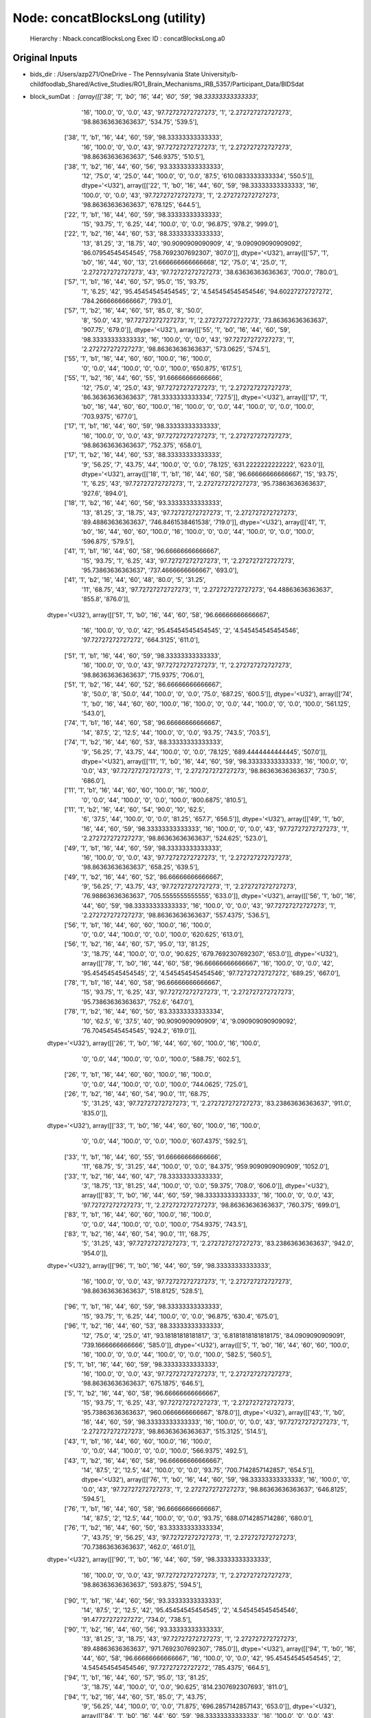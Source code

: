 Node: concatBlocksLong (utility)
================================


 Hierarchy : Nback.concatBlocksLong
 Exec ID : concatBlocksLong.a0


Original Inputs
---------------


* bids_dir : /Users/azp271/OneDrive - The Pennsylvania State University/b-childfoodlab_Shared/Active_Studies/RO1_Brain_Mechanisms_IRB_5357/Participant_Data/BIDSdat
* block_sumDat : [array([['38', '1', 'b0', '16', '44', '60', '59', '98.33333333333333',
        '16', '100.0', '0', '0.0', '43', '97.72727272727273', '1',
        '2.272727272727273', '98.86363636363637', '534.75', '539.5'],
       ['38', '1', 'b1', '16', '44', '60', '59', '98.33333333333333',
        '16', '100.0', '0', '0.0', '43', '97.72727272727273', '1',
        '2.272727272727273', '98.86363636363637', '546.9375', '510.5'],
       ['38', '1', 'b2', '16', '44', '60', '56', '93.33333333333333',
        '12', '75.0', '4', '25.0', '44', '100.0', '0', '0.0', '87.5',
        '610.0833333333334', '550.5']], dtype='<U32'), array([['22', '1', 'b0', '16', '44', '60', '59', '98.33333333333333',
        '16', '100.0', '0', '0.0', '43', '97.72727272727273', '1',
        '2.272727272727273', '98.86363636363637', '678.125', '644.5'],
       ['22', '1', 'b1', '16', '44', '60', '59', '98.33333333333333',
        '15', '93.75', '1', '6.25', '44', '100.0', '0', '0.0', '96.875',
        '978.2', '999.0'],
       ['22', '1', 'b2', '16', '44', '60', '53', '88.33333333333333',
        '13', '81.25', '3', '18.75', '40', '90.9090909090909', '4',
        '9.090909090909092', '86.07954545454545', '758.7692307692307',
        '807.0']], dtype='<U32'), array([['57', '1', 'b0', '16', '44', '60', '13', '21.666666666666668',
        '12', '75.0', '4', '25.0', '1', '2.272727272727273', '43',
        '97.72727272727273', '38.63636363636363', '700.0', '780.0'],
       ['57', '1', 'b1', '16', '44', '60', '57', '95.0', '15', '93.75',
        '1', '6.25', '42', '95.45454545454545', '2', '4.545454545454546',
        '94.60227272727272', '784.2666666666667', '793.0'],
       ['57', '1', 'b2', '16', '44', '60', '51', '85.0', '8', '50.0',
        '8', '50.0', '43', '97.72727272727273', '1', '2.272727272727273',
        '73.86363636363637', '907.75', '679.0']], dtype='<U32'), array([['55', '1', 'b0', '16', '44', '60', '59', '98.33333333333333',
        '16', '100.0', '0', '0.0', '43', '97.72727272727273', '1',
        '2.272727272727273', '98.86363636363637', '573.0625', '574.5'],
       ['55', '1', 'b1', '16', '44', '60', '60', '100.0', '16', '100.0',
        '0', '0.0', '44', '100.0', '0', '0.0', '100.0', '650.875',
        '617.5'],
       ['55', '1', 'b2', '16', '44', '60', '55', '91.66666666666666',
        '12', '75.0', '4', '25.0', '43', '97.72727272727273', '1',
        '2.272727272727273', '86.36363636363637', '781.3333333333334',
        '727.5']], dtype='<U32'), array([['17', '1', 'b0', '16', '44', '60', '60', '100.0', '16', '100.0',
        '0', '0.0', '44', '100.0', '0', '0.0', '100.0', '703.9375',
        '677.0'],
       ['17', '1', 'b1', '16', '44', '60', '59', '98.33333333333333',
        '16', '100.0', '0', '0.0', '43', '97.72727272727273', '1',
        '2.272727272727273', '98.86363636363637', '752.375', '658.0'],
       ['17', '1', 'b2', '16', '44', '60', '53', '88.33333333333333',
        '9', '56.25', '7', '43.75', '44', '100.0', '0', '0.0', '78.125',
        '631.2222222222222', '623.0']], dtype='<U32'), array([['18', '1', 'b1', '16', '44', '60', '58', '96.66666666666667',
        '15', '93.75', '1', '6.25', '43', '97.72727272727273', '1',
        '2.272727272727273', '95.73863636363637', '927.6', '894.0'],
       ['18', '1', 'b2', '16', '44', '60', '56', '93.33333333333333',
        '13', '81.25', '3', '18.75', '43', '97.72727272727273', '1',
        '2.272727272727273', '89.48863636363637', '746.8461538461538',
        '719.0']], dtype='<U32'), array([['41', '1', 'b0', '16', '44', '60', '60', '100.0', '16', '100.0',
        '0', '0.0', '44', '100.0', '0', '0.0', '100.0', '596.875',
        '579.5'],
       ['41', '1', 'b1', '16', '44', '60', '58', '96.66666666666667',
        '15', '93.75', '1', '6.25', '43', '97.72727272727273', '1',
        '2.272727272727273', '95.73863636363637', '737.4666666666667',
        '693.0'],
       ['41', '1', 'b2', '16', '44', '60', '48', '80.0', '5', '31.25',
        '11', '68.75', '43', '97.72727272727273', '1',
        '2.272727272727273', '64.48863636363637', '855.8', '876.0']],
      dtype='<U32'), array([['51', '1', 'b0', '16', '44', '60', '58', '96.66666666666667',
        '16', '100.0', '0', '0.0', '42', '95.45454545454545', '2',
        '4.545454545454546', '97.72727272727272', '664.3125', '611.0'],
       ['51', '1', 'b1', '16', '44', '60', '59', '98.33333333333333',
        '16', '100.0', '0', '0.0', '43', '97.72727272727273', '1',
        '2.272727272727273', '98.86363636363637', '715.9375', '706.0'],
       ['51', '1', 'b2', '16', '44', '60', '52', '86.66666666666667',
        '8', '50.0', '8', '50.0', '44', '100.0', '0', '0.0', '75.0',
        '687.25', '600.5']], dtype='<U32'), array([['74', '1', 'b0', '16', '44', '60', '60', '100.0', '16', '100.0',
        '0', '0.0', '44', '100.0', '0', '0.0', '100.0', '561.125',
        '543.0'],
       ['74', '1', 'b1', '16', '44', '60', '58', '96.66666666666667',
        '14', '87.5', '2', '12.5', '44', '100.0', '0', '0.0', '93.75',
        '743.5', '703.5'],
       ['74', '1', 'b2', '16', '44', '60', '53', '88.33333333333333',
        '9', '56.25', '7', '43.75', '44', '100.0', '0', '0.0', '78.125',
        '689.4444444444445', '507.0']], dtype='<U32'), array([['11', '1', 'b0', '16', '44', '60', '59', '98.33333333333333',
        '16', '100.0', '0', '0.0', '43', '97.72727272727273', '1',
        '2.272727272727273', '98.86363636363637', '730.5', '686.0'],
       ['11', '1', 'b1', '16', '44', '60', '60', '100.0', '16', '100.0',
        '0', '0.0', '44', '100.0', '0', '0.0', '100.0', '800.6875',
        '810.5'],
       ['11', '1', 'b2', '16', '44', '60', '54', '90.0', '10', '62.5',
        '6', '37.5', '44', '100.0', '0', '0.0', '81.25', '657.7',
        '656.5']], dtype='<U32'), array([['49', '1', 'b0', '16', '44', '60', '59', '98.33333333333333',
        '16', '100.0', '0', '0.0', '43', '97.72727272727273', '1',
        '2.272727272727273', '98.86363636363637', '524.625', '523.0'],
       ['49', '1', 'b1', '16', '44', '60', '59', '98.33333333333333',
        '16', '100.0', '0', '0.0', '43', '97.72727272727273', '1',
        '2.272727272727273', '98.86363636363637', '658.25', '639.5'],
       ['49', '1', 'b2', '16', '44', '60', '52', '86.66666666666667',
        '9', '56.25', '7', '43.75', '43', '97.72727272727273', '1',
        '2.272727272727273', '76.98863636363637', '705.5555555555555',
        '633.0']], dtype='<U32'), array([['56', '1', 'b0', '16', '44', '60', '59', '98.33333333333333',
        '16', '100.0', '0', '0.0', '43', '97.72727272727273', '1',
        '2.272727272727273', '98.86363636363637', '557.4375', '536.5'],
       ['56', '1', 'b1', '16', '44', '60', '60', '100.0', '16', '100.0',
        '0', '0.0', '44', '100.0', '0', '0.0', '100.0', '620.625',
        '613.0'],
       ['56', '1', 'b2', '16', '44', '60', '57', '95.0', '13', '81.25',
        '3', '18.75', '44', '100.0', '0', '0.0', '90.625',
        '679.7692307692307', '653.0']], dtype='<U32'), array([['78', '1', 'b0', '16', '44', '60', '58', '96.66666666666667',
        '16', '100.0', '0', '0.0', '42', '95.45454545454545', '2',
        '4.545454545454546', '97.72727272727272', '689.25', '667.0'],
       ['78', '1', 'b1', '16', '44', '60', '58', '96.66666666666667',
        '15', '93.75', '1', '6.25', '43', '97.72727272727273', '1',
        '2.272727272727273', '95.73863636363637', '752.6', '647.0'],
       ['78', '1', 'b2', '16', '44', '60', '50', '83.33333333333334',
        '10', '62.5', '6', '37.5', '40', '90.9090909090909', '4',
        '9.090909090909092', '76.70454545454545', '924.2', '619.0']],
      dtype='<U32'), array([['26', '1', 'b0', '16', '44', '60', '60', '100.0', '16', '100.0',
        '0', '0.0', '44', '100.0', '0', '0.0', '100.0', '588.75',
        '602.5'],
       ['26', '1', 'b1', '16', '44', '60', '60', '100.0', '16', '100.0',
        '0', '0.0', '44', '100.0', '0', '0.0', '100.0', '744.0625',
        '725.0'],
       ['26', '1', 'b2', '16', '44', '60', '54', '90.0', '11', '68.75',
        '5', '31.25', '43', '97.72727272727273', '1',
        '2.272727272727273', '83.23863636363637', '911.0', '835.0']],
      dtype='<U32'), array([['33', '1', 'b0', '16', '44', '60', '60', '100.0', '16', '100.0',
        '0', '0.0', '44', '100.0', '0', '0.0', '100.0', '607.4375',
        '592.5'],
       ['33', '1', 'b1', '16', '44', '60', '55', '91.66666666666666',
        '11', '68.75', '5', '31.25', '44', '100.0', '0', '0.0', '84.375',
        '959.9090909090909', '1052.0'],
       ['33', '1', 'b2', '16', '44', '60', '47', '78.33333333333333',
        '3', '18.75', '13', '81.25', '44', '100.0', '0', '0.0', '59.375',
        '708.0', '606.0']], dtype='<U32'), array([['83', '1', 'b0', '16', '44', '60', '59', '98.33333333333333',
        '16', '100.0', '0', '0.0', '43', '97.72727272727273', '1',
        '2.272727272727273', '98.86363636363637', '760.375', '699.0'],
       ['83', '1', 'b1', '16', '44', '60', '60', '100.0', '16', '100.0',
        '0', '0.0', '44', '100.0', '0', '0.0', '100.0', '754.9375',
        '743.5'],
       ['83', '1', 'b2', '16', '44', '60', '54', '90.0', '11', '68.75',
        '5', '31.25', '43', '97.72727272727273', '1',
        '2.272727272727273', '83.23863636363637', '942.0', '954.0']],
      dtype='<U32'), array([['96', '1', 'b0', '16', '44', '60', '59', '98.33333333333333',
        '16', '100.0', '0', '0.0', '43', '97.72727272727273', '1',
        '2.272727272727273', '98.86363636363637', '518.8125', '528.5'],
       ['96', '1', 'b1', '16', '44', '60', '59', '98.33333333333333',
        '15', '93.75', '1', '6.25', '44', '100.0', '0', '0.0', '96.875',
        '630.4', '675.0'],
       ['96', '1', 'b2', '16', '44', '60', '53', '88.33333333333333',
        '12', '75.0', '4', '25.0', '41', '93.18181818181817', '3',
        '6.8181818181818175', '84.0909090909091', '739.1666666666666',
        '585.0']], dtype='<U32'), array([['5', '1', 'b0', '16', '44', '60', '60', '100.0', '16', '100.0',
        '0', '0.0', '44', '100.0', '0', '0.0', '100.0', '582.5', '560.5'],
       ['5', '1', 'b1', '16', '44', '60', '59', '98.33333333333333',
        '16', '100.0', '0', '0.0', '43', '97.72727272727273', '1',
        '2.272727272727273', '98.86363636363637', '675.1875', '646.5'],
       ['5', '1', 'b2', '16', '44', '60', '58', '96.66666666666667',
        '15', '93.75', '1', '6.25', '43', '97.72727272727273', '1',
        '2.272727272727273', '95.73863636363637', '960.0666666666667',
        '878.0']], dtype='<U32'), array([['43', '1', 'b0', '16', '44', '60', '59', '98.33333333333333',
        '16', '100.0', '0', '0.0', '43', '97.72727272727273', '1',
        '2.272727272727273', '98.86363636363637', '515.3125', '514.5'],
       ['43', '1', 'b1', '16', '44', '60', '60', '100.0', '16', '100.0',
        '0', '0.0', '44', '100.0', '0', '0.0', '100.0', '566.9375',
        '492.5'],
       ['43', '1', 'b2', '16', '44', '60', '58', '96.66666666666667',
        '14', '87.5', '2', '12.5', '44', '100.0', '0', '0.0', '93.75',
        '700.7142857142857', '654.5']], dtype='<U32'), array([['76', '1', 'b0', '16', '44', '60', '59', '98.33333333333333',
        '16', '100.0', '0', '0.0', '43', '97.72727272727273', '1',
        '2.272727272727273', '98.86363636363637', '646.8125', '594.5'],
       ['76', '1', 'b1', '16', '44', '60', '58', '96.66666666666667',
        '14', '87.5', '2', '12.5', '44', '100.0', '0', '0.0', '93.75',
        '688.0714285714286', '680.0'],
       ['76', '1', 'b2', '16', '44', '60', '50', '83.33333333333334',
        '7', '43.75', '9', '56.25', '43', '97.72727272727273', '1',
        '2.272727272727273', '70.73863636363637', '462.0', '461.0']],
      dtype='<U32'), array([['90', '1', 'b0', '16', '44', '60', '59', '98.33333333333333',
        '16', '100.0', '0', '0.0', '43', '97.72727272727273', '1',
        '2.272727272727273', '98.86363636363637', '593.875', '594.5'],
       ['90', '1', 'b1', '16', '44', '60', '56', '93.33333333333333',
        '14', '87.5', '2', '12.5', '42', '95.45454545454545', '2',
        '4.545454545454546', '91.47727272727272', '734.0', '738.5'],
       ['90', '1', 'b2', '16', '44', '60', '56', '93.33333333333333',
        '13', '81.25', '3', '18.75', '43', '97.72727272727273', '1',
        '2.272727272727273', '89.48863636363637', '971.7692307692307',
        '785.0']], dtype='<U32'), array([['94', '1', 'b0', '16', '44', '60', '58', '96.66666666666667',
        '16', '100.0', '0', '0.0', '42', '95.45454545454545', '2',
        '4.545454545454546', '97.72727272727272', '785.4375', '664.5'],
       ['94', '1', 'b1', '16', '44', '60', '57', '95.0', '13', '81.25',
        '3', '18.75', '44', '100.0', '0', '0.0', '90.625',
        '814.2307692307693', '811.0'],
       ['94', '1', 'b2', '16', '44', '60', '51', '85.0', '7', '43.75',
        '9', '56.25', '44', '100.0', '0', '0.0', '71.875',
        '696.2857142857143', '653.0']], dtype='<U32'), array([['84', '1', 'b0', '16', '44', '60', '59', '98.33333333333333',
        '16', '100.0', '0', '0.0', '43', '97.72727272727273', '1',
        '2.272727272727273', '98.86363636363637', '650.5625', '578.0'],
       ['84', '1', 'b1', '16', '44', '60', '58', '96.66666666666667',
        '14', '87.5', '2', '12.5', '44', '100.0', '0', '0.0', '93.75',
        '806.0714285714286', '777.0'],
       ['84', '1', 'b2', '16', '44', '60', '49', '81.66666666666667',
        '5', '31.25', '11', '68.75', '44', '100.0', '0', '0.0', '65.625',
        '538.4', '443.0']], dtype='<U32'), array([['7', '1', 'b0', '8', '20', '28', '27', '96.42857142857143', '8',
        '100.0', '0', '0.0', '19', '95.0', '1', '5.0', '97.5', '734.0',
        '696.5'],
       ['7', '1', 'b1', '16', '44', '60', '60', '100.0', '16', '100.0',
        '0', '0.0', '44', '100.0', '0', '0.0', '100.0', '892.9375',
        '902.0'],
       ['7', '1', 'b2', '16', '44', '60', '55', '91.66666666666666',
        '11', '68.75', '5', '31.25', '44', '100.0', '0', '0.0', '84.375',
        '1108.4545454545455', '1068.0']], dtype='<U32'), array([['47', '1', 'b0', '16', '44', '60', '59', '98.33333333333333',
        '16', '100.0', '0', '0.0', '43', '97.72727272727273', '1',
        '2.272727272727273', '98.86363636363637', '698.8125', '646.0'],
       ['47', '1', 'b1', '16', '44', '60', '60', '100.0', '16', '100.0',
        '0', '0.0', '44', '100.0', '0', '0.0', '100.0', '872.9375',
        '867.0'],
       ['47', '1', 'b2', '16', '44', '60', '53', '88.33333333333333',
        '9', '56.25', '7', '43.75', '44', '100.0', '0', '0.0', '78.125',
        '1271.3333333333333', '1297.0']], dtype='<U32'), array([['20', '1', 'b0', '16', '44', '60', '59', '98.33333333333333',
        '15', '93.75', '1', '6.25', '44', '100.0', '0', '0.0', '96.875',
        '660.6666666666666', '639.0'],
       ['20', '1', 'b1', '16', '44', '60', '60', '100.0', '16', '100.0',
        '0', '0.0', '44', '100.0', '0', '0.0', '100.0', '843.3125',
        '827.5'],
       ['20', '1', 'b2', '16', '44', '60', '49', '81.66666666666667',
        '10', '62.5', '6', '37.5', '39', '88.63636363636364', '5',
        '11.363636363636363', '75.56818181818181', '1194.7', '1293.5']],
      dtype='<U32'), array([['71', '1', 'b0', '16', '44', '60', '59', '98.33333333333333',
        '15', '93.75', '1', '6.25', '44', '100.0', '0', '0.0', '96.875',
        '558.5333333333333', '550.0'],
       ['71', '1', 'b1', '16', '44', '60', '59', '98.33333333333333',
        '16', '100.0', '0', '0.0', '43', '97.72727272727273', '1',
        '2.272727272727273', '98.86363636363637', '731.8125', '739.5'],
       ['71', '1', 'b2', '16', '44', '60', '52', '86.66666666666667',
        '8', '50.0', '8', '50.0', '44', '100.0', '0', '0.0', '75.0',
        '792.875', '638.0']], dtype='<U32'), array([['77', '1', 'b0', '16', '44', '60', '60', '100.0', '16', '100.0',
        '0', '0.0', '44', '100.0', '0', '0.0', '100.0', '629.75',
        '625.0'],
       ['77', '1', 'b1', '16', '44', '60', '58', '96.66666666666667',
        '14', '87.5', '2', '12.5', '44', '100.0', '0', '0.0', '93.75',
        '780.5', '790.5'],
       ['77', '1', 'b2', '16', '44', '60', '48', '80.0', '5', '31.25',
        '11', '68.75', '43', '97.72727272727273', '1',
        '2.272727272727273', '64.48863636363637', '906.2', '719.0']],
      dtype='<U32'), array([['6', '1', 'b0', '16', '44', '60', '59', '98.33333333333333',
        '16', '100.0', '0', '0.0', '43', '97.72727272727273', '1',
        '2.272727272727273', '98.86363636363637', '658.25', '654.5'],
       ['6', '1', 'b1', '16', '44', '60', '57', '95.0', '13', '81.25',
        '3', '18.75', '44', '100.0', '0', '0.0', '90.625',
        '774.3076923076923', '738.0'],
       ['6', '1', 'b2', '16', '44', '60', '50', '83.33333333333334', '8',
        '50.0', '8', '50.0', '42', '95.45454545454545', '2',
        '4.545454545454546', '72.72727272727272', '1033.0', '920.5']],
      dtype='<U32'), array([['75', '1', 'b0', '16', '44', '60', '59', '98.33333333333333',
        '16', '100.0', '0', '0.0', '43', '97.72727272727273', '1',
        '2.272727272727273', '98.86363636363637', '648.8125', '649.5'],
       ['75', '1', 'b1', '16', '44', '60', '58', '96.66666666666667',
        '15', '93.75', '1', '6.25', '43', '97.72727272727273', '1',
        '2.272727272727273', '95.73863636363637', '722.3333333333334',
        '678.0'],
       ['75', '1', 'b2', '16', '44', '60', '50', '83.33333333333334',
        '6', '37.5', '10', '62.5', '44', '100.0', '0', '0.0', '68.75',
        '857.1666666666666', '979.0']], dtype='<U32'), array([['23', '1', 'b0', '16', '44', '60', '57', '95.0', '14', '87.5',
        '2', '12.5', '43', '97.72727272727273', '1', '2.272727272727273',
        '92.61363636363637', '608.9285714285714', '589.0'],
       ['23', '1', 'b1', '16', '44', '60', '58', '96.66666666666667',
        '14', '87.5', '2', '12.5', '44', '100.0', '0', '0.0', '93.75',
        '665.0', '610.5'],
       ['23', '1', 'b2', '16', '44', '60', '56', '93.33333333333333',
        '12', '75.0', '4', '25.0', '44', '100.0', '0', '0.0', '87.5',
        '989.1666666666666', '917.0']], dtype='<U32'), array([['30', '1', 'b0', '16', '44', '60', '59', '98.33333333333333',
        '16', '100.0', '0', '0.0', '43', '97.72727272727273', '1',
        '2.272727272727273', '98.86363636363637', '704.5', '708.0'],
       ['30', '1', 'b1', '16', '44', '60', '60', '100.0', '16', '100.0',
        '0', '0.0', '44', '100.0', '0', '0.0', '100.0', '695.5625',
        '672.5'],
       ['30', '1', 'b2', '16', '44', '60', '57', '95.0', '16', '100.0',
        '0', '0.0', '41', '93.18181818181817', '3', '6.8181818181818175',
        '96.5909090909091', '846.75', '821.5']], dtype='<U32'), array([['98', '1', 'b0', '16', '44', '60', '58', '96.66666666666667',
        '16', '100.0', '0', '0.0', '42', '95.45454545454545', '2',
        '4.545454545454546', '97.72727272727272', '604.625', '582.0'],
       ['98', '1', 'b1', '16', '44', '60', '58', '96.66666666666667',
        '14', '87.5', '2', '12.5', '44', '100.0', '0', '0.0', '93.75',
        '736.2142857142857', '720.0'],
       ['98', '1', 'b2', '16', '44', '60', '48', '80.0', '5', '31.25',
        '11', '68.75', '43', '97.72727272727273', '1',
        '2.272727272727273', '64.48863636363637', '1124.2', '829.0']],
      dtype='<U32'), array([['69', '1', 'b0', '16', '44', '60', '59', '98.33333333333333',
        '16', '100.0', '0', '0.0', '43', '97.72727272727273', '1',
        '2.272727272727273', '98.86363636363637', '734.125', '689.0'],
       ['69', '1', 'b1', '16', '44', '60', '56', '93.33333333333333',
        '13', '81.25', '3', '18.75', '43', '97.72727272727273', '1',
        '2.272727272727273', '89.48863636363637', '825.0', '750.0'],
       ['69', '1', 'b2', '16', '44', '60', '51', '85.0', '8', '50.0',
        '8', '50.0', '43', '97.72727272727273', '1', '2.272727272727273',
        '73.86363636363637', '1077.875', '991.0']], dtype='<U32'), array([['21', '1', 'b0', '16', '44', '60', '59', '98.33333333333333',
        '16', '100.0', '0', '0.0', '43', '97.72727272727273', '1',
        '2.272727272727273', '98.86363636363637', '619.375', '574.5'],
       ['21', '1', 'b1', '16', '44', '60', '58', '96.66666666666667',
        '15', '93.75', '1', '6.25', '43', '97.72727272727273', '1',
        '2.272727272727273', '95.73863636363637', '604.2666666666667',
        '631.0'],
       ['21', '1', 'b2', '16', '44', '60', '50', '83.33333333333334',
        '6', '37.5', '10', '62.5', '44', '100.0', '0', '0.0', '68.75',
        '1022.1666666666666', '1032.5']], dtype='<U32'), array([['58', '1', 'b0', '16', '44', '60', '60', '100.0', '16', '100.0',
        '0', '0.0', '44', '100.0', '0', '0.0', '100.0', '602.875',
        '618.5'],
       ['58', '1', 'b1', '16', '44', '60', '60', '100.0', '16', '100.0',
        '0', '0.0', '44', '100.0', '0', '0.0', '100.0', '675.75',
        '602.5'],
       ['58', '1', 'b2', '16', '44', '60', '57', '95.0', '13', '81.25',
        '3', '18.75', '44', '100.0', '0', '0.0', '90.625',
        '705.6923076923077', '635.0']], dtype='<U32'), array([['31', '1', 'b0', '16', '44', '60', '60', '100.0', '16', '100.0',
        '0', '0.0', '44', '100.0', '0', '0.0', '100.0', '767.8125',
        '782.5'],
       ['31', '1', 'b1', '16', '44', '60', '59', '98.33333333333333',
        '15', '93.75', '1', '6.25', '44', '100.0', '0', '0.0', '96.875',
        '853.6', '860.0'],
       ['31', '1', 'b2', '16', '44', '60', '50', '83.33333333333334',
        '11', '68.75', '5', '31.25', '39', '88.63636363636364', '5',
        '11.363636363636363', '78.69318181818181', '1069.5454545454545',
        '1131.0']], dtype='<U32'), array([['89', '1', 'b0', '16', '44', '60', '60', '100.0', '16', '100.0',
        '0', '0.0', '44', '100.0', '0', '0.0', '100.0', '540.4375',
        '520.0'],
       ['89', '1', 'b1', '16', '44', '60', '58', '96.66666666666667',
        '16', '100.0', '0', '0.0', '42', '95.45454545454545', '2',
        '4.545454545454546', '97.72727272727272', '711.0625', '727.0'],
       ['89', '1', 'b2', '16', '44', '60', '56', '93.33333333333333',
        '12', '75.0', '4', '25.0', '44', '100.0', '0', '0.0', '87.5',
        '771.4166666666666', '669.0']], dtype='<U32'), array([['28', '1', 'b0', '16', '44', '60', '59', '98.33333333333333',
        '16', '100.0', '0', '0.0', '43', '97.72727272727273', '1',
        '2.272727272727273', '98.86363636363637', '594.5625', '578.5'],
       ['28', '1', 'b1', '16', '44', '60', '59', '98.33333333333333',
        '15', '93.75', '1', '6.25', '44', '100.0', '0', '0.0', '96.875',
        '646.4', '620.0'],
       ['28', '1', 'b2', '16', '44', '60', '57', '95.0', '14', '87.5',
        '2', '12.5', '43', '97.72727272727273', '1', '2.272727272727273',
        '92.61363636363637', '722.8571428571429', '673.5']], dtype='<U32'), array([['80', '1', 'b0', '16', '44', '60', '59', '98.33333333333333',
        '16', '100.0', '0', '0.0', '43', '97.72727272727273', '1',
        '2.272727272727273', '98.86363636363637', '510.5', '499.0'],
       ['80', '1', 'b1', '16', '44', '60', '59', '98.33333333333333',
        '16', '100.0', '0', '0.0', '43', '97.72727272727273', '1',
        '2.272727272727273', '98.86363636363637', '619.875', '623.5'],
       ['80', '1', 'b2', '16', '44', '60', '57', '95.0', '15', '93.75',
        '1', '6.25', '42', '95.45454545454545', '2', '4.545454545454546',
        '94.60227272727272', '654.6', '667.0']], dtype='<U32'), array([['9', '1', 'b0', '16', '44', '60', '59', '98.33333333333333',
        '16', '100.0', '0', '0.0', '43', '97.72727272727273', '1',
        '2.272727272727273', '98.86363636363637', '692.6875', '654.5'],
       ['9', '1', 'b1', '16', '44', '60', '54', '90.0', '15', '93.75',
        '1', '6.25', '39', '88.63636363636364', '5',
        '11.363636363636363', '91.19318181818181', '807.9333333333333',
        '788.0'],
       ['9', '1', 'b2', '16', '44', '60', '53', '88.33333333333333',
        '11', '68.75', '5', '31.25', '42', '95.45454545454545', '2',
        '4.545454545454546', '82.10227272727272', '1130.6363636363637',
        '1107.0']], dtype='<U32'), array([['73', '1', 'b0', '16', '44', '60', '59', '98.33333333333333',
        '16', '100.0', '0', '0.0', '43', '97.72727272727273', '1',
        '2.272727272727273', '98.86363636363637', '544.6875', '556.0'],
       ['73', '1', 'b1', '16', '44', '60', '59', '98.33333333333333',
        '15', '93.75', '1', '6.25', '44', '100.0', '0', '0.0', '96.875',
        '682.2', '659.0'],
       ['73', '1', 'b2', '16', '44', '60', '49', '81.66666666666667',
        '6', '37.5', '10', '62.5', '43', '97.72727272727273', '1',
        '2.272727272727273', '67.61363636363637', '755.1666666666666',
        '665.0']], dtype='<U32'), array([['95', '1', 'b0', '16', '44', '60', '60', '100.0', '16', '100.0',
        '0', '0.0', '44', '100.0', '0', '0.0', '100.0', '430.625',
        '428.0'],
       ['95', '1', 'b1', '16', '44', '60', '60', '100.0', '16', '100.0',
        '0', '0.0', '44', '100.0', '0', '0.0', '100.0', '618.0', '654.5'],
       ['95', '1', 'b2', '16', '44', '60', '57', '95.0', '13', '81.25',
        '3', '18.75', '44', '100.0', '0', '0.0', '90.625',
        '790.6153846153846', '859.0']], dtype='<U32'), array([['70', '1', 'b0', '16', '44', '60', '59', '98.33333333333333',
        '16', '100.0', '0', '0.0', '43', '97.72727272727273', '1',
        '2.272727272727273', '98.86363636363637', '581.75', '570.0'],
       ['70', '1', 'b1', '16', '44', '60', '59', '98.33333333333333',
        '16', '100.0', '0', '0.0', '43', '97.72727272727273', '1',
        '2.272727272727273', '98.86363636363637', '581.4375', '578.0'],
       ['70', '1', 'b2', '16', '44', '60', '52', '86.66666666666667',
        '8', '50.0', '8', '50.0', '44', '100.0', '0', '0.0', '75.0',
        '573.375', '481.5']], dtype='<U32'), array([['36', '1', 'b0', '16', '44', '60', '55', '91.66666666666666',
        '15', '93.75', '1', '6.25', '40', '90.9090909090909', '4',
        '9.090909090909092', '92.32954545454545', '633.3333333333334',
        '630.0'],
       ['36', '1', 'b1', '16', '44', '60', '56', '93.33333333333333',
        '15', '93.75', '1', '6.25', '41', '93.18181818181817', '3',
        '6.8181818181818175', '93.4659090909091', '758.1333333333333',
        '760.0'],
       ['36', '1', 'b2', '16', '44', '60', '48', '80.0', '4', '25.0',
        '12', '75.0', '44', '100.0', '0', '0.0', '62.5', '651.0',
        '516.5']], dtype='<U32'), array([['93', '1', 'b0', '8', '22', '30', '28', '93.33333333333333', '8',
        '100.0', '0', '0.0', '20', '90.9090909090909', '2',
        '9.090909090909092', '95.45454545454545', '542.625', '460.5'],
       ['93', '1', 'b1', '16', '44', '60', '60', '100.0', '16', '100.0',
        '0', '0.0', '44', '100.0', '0', '0.0', '100.0', '613.4375',
        '571.5'],
       ['93', '1', 'b2', '16', '44', '60', '57', '95.0', '13', '81.25',
        '3', '18.75', '44', '100.0', '0', '0.0', '90.625',
        '731.2307692307693', '713.0']], dtype='<U32'), array([['39', '1', 'b0', '16', '44', '60', '58', '96.66666666666667',
        '16', '100.0', '0', '0.0', '42', '95.45454545454545', '2',
        '4.545454545454546', '97.72727272727272', '646.875', '633.5'],
       ['39', '1', 'b1', '16', '44', '60', '59', '98.33333333333333',
        '16', '100.0', '0', '0.0', '43', '97.72727272727273', '1',
        '2.272727272727273', '98.86363636363637', '822.4375', '836.5'],
       ['39', '1', 'b2', '16', '44', '60', '54', '90.0', '12', '75.0',
        '4', '25.0', '42', '95.45454545454545', '2', '4.545454545454546',
        '85.22727272727272', '1070.1666666666667', '1040.5']],
      dtype='<U32'), array([['52', '1', 'b0', '16', '44', '60', '60', '100.0', '16', '100.0',
        '0', '0.0', '44', '100.0', '0', '0.0', '100.0', '712.0', '592.5'],
       ['52', '1', 'b1', '16', '44', '60', '56', '93.33333333333333',
        '16', '100.0', '0', '0.0', '40', '90.9090909090909', '4',
        '9.090909090909092', '95.45454545454545', '742.375', '608.0'],
       ['52', '1', 'b2', '16', '44', '60', '49', '81.66666666666667',
        '5', '31.25', '11', '68.75', '44', '100.0', '0', '0.0', '65.625',
        '723.0', '864.0']], dtype='<U32'), array([['48', '1', 'b0', '16', '44', '60', '60', '100.0', '16', '100.0',
        '0', '0.0', '44', '100.0', '0', '0.0', '100.0', '626.875',
        '603.5'],
       ['48', '1', 'b1', '16', '44', '60', '58', '96.66666666666667',
        '14', '87.5', '2', '12.5', '44', '100.0', '0', '0.0', '93.75',
        '566.3571428571429', '530.0'],
       ['48', '1', 'b2', '16', '44', '60', '52', '86.66666666666667',
        '8', '50.0', '8', '50.0', '44', '100.0', '0', '0.0', '75.0',
        '815.375', '691.0']], dtype='<U32'), array([['54', '1', 'b0', '16', '44', '60', '60', '100.0', '16', '100.0',
        '0', '0.0', '44', '100.0', '0', '0.0', '100.0', '625.5', '649.5'],
       ['54', '1', 'b1', '16', '44', '60', '55', '91.66666666666666',
        '11', '68.75', '5', '31.25', '44', '100.0', '0', '0.0', '84.375',
        '791.7272727272727', '796.0'],
       ['54', '1', 'b2', '16', '44', '60', '48', '80.0', '4', '25.0',
        '12', '75.0', '44', '100.0', '0', '0.0', '62.5', '1084.5',
        '881.5']], dtype='<U32'), array([['19', '1', 'b0', '16', '44', '60', '58', '96.66666666666667',
        '16', '100.0', '0', '0.0', '42', '95.45454545454545', '2',
        '4.545454545454546', '97.72727272727272', '706.375', '688.0'],
       ['19', '1', 'b1', '16', '44', '60', '59', '98.33333333333333',
        '15', '93.75', '1', '6.25', '44', '100.0', '0', '0.0', '96.875',
        '777.1333333333333', '823.0'],
       ['19', '1', 'b2', '16', '44', '60', '36', '60.0', '10', '62.5',
        '6', '37.5', '26', '59.09090909090909', '18',
        '40.909090909090914', '60.79545454545455', '739.8', '768.0']],
      dtype='<U32'), array([['40', '1', 'b0', '16', '44', '60', '60', '100.0', '16', '100.0',
        '0', '0.0', '44', '100.0', '0', '0.0', '100.0', '570.5', '593.5'],
       ['40', '1', 'b1', '16', '44', '60', '59', '98.33333333333333',
        '16', '100.0', '0', '0.0', '43', '97.72727272727273', '1',
        '2.272727272727273', '98.86363636363637', '725.6875', '660.5'],
       ['40', '1', 'b2', '16', '44', '60', '50', '83.33333333333334',
        '6', '37.5', '10', '62.5', '44', '100.0', '0', '0.0', '68.75',
        '581.6666666666666', '561.0']], dtype='<U32'), array([['81', '1', 'b0', '16', '44', '60', '60', '100.0', '16', '100.0',
        '0', '0.0', '44', '100.0', '0', '0.0', '100.0', '541.25',
        '551.0'],
       ['81', '1', 'b1', '16', '44', '60', '59', '98.33333333333333',
        '15', '93.75', '1', '6.25', '44', '100.0', '0', '0.0', '96.875',
        '569.2666666666667', '567.0'],
       ['81', '1', 'b2', '16', '44', '60', '58', '96.66666666666667',
        '14', '87.5', '2', '12.5', '44', '100.0', '0', '0.0', '93.75',
        '578.2857142857143', '494.5']], dtype='<U32'), array([['35', '1', 'b0', '16', '44', '60', '58', '96.66666666666667',
        '15', '93.75', '1', '6.25', '43', '97.72727272727273', '1',
        '2.272727272727273', '95.73863636363637', '651.2666666666667',
        '686.0'],
       ['35', '1', 'b1', '16', '44', '60', '57', '95.0', '14', '87.5',
        '2', '12.5', '43', '97.72727272727273', '1', '2.272727272727273',
        '92.61363636363637', '997.0714285714286', '953.0'],
       ['35', '1', 'b2', '16', '44', '60', '48', '80.0', '6', '37.5',
        '10', '62.5', '42', '95.45454545454545', '2',
        '4.545454545454546', '66.47727272727272', '1102.3333333333333',
        '1212.0']], dtype='<U32')]
* function_str : def updateDatabase_save(block_sumDat, overwrite_flag, bids_dir):
    import numpy as np
    import pandas as pd
    from pathlib import Path
    from nipype.interfaces.base import Bunch

    #get a Bunch object if more than 1 participant 
    if isinstance(block_sumDat, Bunch):        
        #get output data from node
        np_allBlockDat = block_sumDat.summaryNback_dat

    #if only 1 participant/dataset then it is a list    
    elif isinstance(block_sumDat, list):
        if len(block_sumDat) == 1:
            np_allBlockDat = block_sumDat[0]
        else:
            np_allBlockDat = block_sumDat

    #convert np subarrays to pandas
    def np2pds(t):
        return [pd.DataFrame(sublist) for sublist in t]

    pandas_allBlockDat = np2pds(np_allBlockDat)

    #combine datasets 
    allBlockDat = pd.concat(pandas_allBlockDat)

    #if a pandas dataframe
    if isinstance(allBlockDat, pd.DataFrame):
        col_names = ['sub', 'ses', 'block','n_targets', 'n_fill', 'n_trials', 'n_acc', 'p_acc', 'n_target_hit', 'p_target_hit', 'n_target_miss', 'p_target_miss', 'n_fill_corr', 'p_fill_corr', 'n_fill_fa', 'p_fill_fa', 'p_target_ba', 'rt_mean_target_hit', 'rt_med_target_hit']
        allBlockDat.columns = col_names
        allBlockDat = pd.DataFrame(allBlockDat).convert_dtypes()
        allBlockDat = allBlockDat.reset_index(drop = True)    

        #set numeric columns to dtype numeric
        num_cols = allBlockDat.loc[:, allBlockDat.columns != 'block'].apply(pd.to_numeric).round(3)

        #replace in orig dataset
        allBlockDat.loc[:, num_cols.columns] = num_cols

        #get session subsets
        db_sessions = allBlockDat.ses.unique()

        #make wide data set 
        if len(db_sessions) > 1:
            allBlockDat_ses1_dat = allBlockDat.groupby('ses').get_group(1)
            allBlockDat_ses2_dat = allBlockDat.groupby('ses').get_group(2)

            #make wide data set 
            allBlockDat_ses1_wide = allBlockDat_ses1_dat.pivot(columns='block', index='sub', values=col_names[3:19])
            allBlockDat_ses1_wide.columns = ['_'.join(col) for col in allBlockDat_ses1_wide.columns.reorder_levels(order=[1, 0])]

            allBlockDat_ses2_wide = allBlockDat_ses2_dat.pivot(columns='block', index='sub', values=col_names[3:19])
            allBlockDat_ses2_wide.columns = ['_'.join(col) for col in allBlockDat_ses2_wide.columns.reorder_levels(order=[1, 0])]

            #make the sub index into a dataset column
            allBlockDat_ses1_wide = allBlockDat_ses1_wide.reset_index(level = 0)
            allBlockDat_ses2_wide = allBlockDat_ses2_wide.reset_index(level = 0)

            #add session
            allBlockDat_ses1_wide.insert(1, 'ses', 1)
            allBlockDat_ses1_wide.insert(1, 'ses', 2)


            #concatonate databases
            allBlockDat_wide = pd.concat([allBlockDat_ses1_wide, allBlockDat_ses2_wide],ignore_index=True)

        else:
            #make wide data set 
            allBlockDat_wide = allBlockDat.pivot(columns='block', index='sub', values = col_names[3:19])        
            allBlockDat_wide.columns = ['_'.join(col) for col in allBlockDat_wide.columns.reorder_levels(order=[1, 0])]

            #make the sub index into a dataset column
            allBlockDat_wide = allBlockDat_wide.reset_index(level = 0)

            #add session
            allBlockDat_wide.insert(1, 'ses', db_sessions[0])

        #re-order columns
        columnnames_reorder = ['sub', 'ses', 
         'b0_n_targets', 'b0_n_fill', 'b0_n_trials', 'b0_n_acc','b0_p_acc',
         'b0_n_target_hit','b0_p_target_hit', 'b0_n_target_miss',
         'b0_p_target_miss','b0_n_fill_corr','b0_p_fill_corr',
         'b0_n_fill_fa', 'b0_p_fill_fa','b0_p_target_ba',
         'b0_rt_mean_target_hit','b0_rt_med_target_hit',
         'b1_n_targets', 'b1_n_fill', 'b1_n_trials', 'b1_n_acc','b1_p_acc',
         'b1_n_target_hit','b1_p_target_hit','b1_n_target_miss',
         'b1_p_target_miss', 'b1_n_fill_corr','b1_p_fill_corr',
         'b1_n_fill_fa','b1_p_fill_fa','b1_p_target_ba',
         'b1_rt_mean_target_hit','b1_rt_med_target_hit',
         'b2_n_targets', 'b2_n_fill', 'b2_n_trials', 'b2_n_acc','b2_p_acc',
         'b2_n_target_hit','b2_p_target_hit', 'b2_n_target_miss',
         'b2_p_target_miss','b2_n_fill_corr','b2_p_fill_corr',
         'b2_n_fill_fa','b2_p_fill_fa','b2_p_target_ba',
         'b2_rt_mean_target_hit','b2_rt_med_target_hit']

        allBlockDat_wide = allBlockDat_wide.reindex(columns=columnnames_reorder)

        ## load databases
        #derivative data path
        derivative_data_path = Path(bids_dir).joinpath('derivatives/preprocessed/beh')

        #load databases
        Nback_database = pd.read_csv(str(Path(derivative_data_path).joinpath('task-nback_summary.tsv')), sep = '\t') 
        Nback_database_long = pd.read_csv(str(Path(derivative_data_path).joinpath('task-nback_summary_long.tsv')), sep = '\t')

        #if overwriting participants
        if overwrite_flag == True:
            #function to drop rows based on values
            def filter_rows_by_values(df, sub_values, sesnum):
                #fileter based on sub and ses
                return df[(df['sub'].isin(sub_values) == False) & (df['ses'] == sesnum)]

            #filter out/remove exisiting subs to overwrit~
            if len(db_sessions) > 1:
                #get list of subs by ses to filter in wide and long data
                wide_sub_list = allBlockDat_wide.groupby('ses')['sub'].unique()
                long_sub_list = allBlockDat.groupby('ses')['sub'].unique()

                Nback_database_ses1 = filter_rows_by_values(Nback_database, wide_sub_list[0], 1)
                Nback_database_ses2 = filter_rows_by_values(Nback_database, wide_sub_list[1], 2)

                Nback_database_ses1_long = filter_rows_by_values(Nback_database_long, long_sub_list[0], 1)
                Nback_database_ses2_long = filter_rows_by_values(Nback_database_long, long_sub_list[1], 2)

                #concatonate databases
                Nback_database = pd.concat([Nback_database_ses1, Nback_database_ses2],ignore_index=True)
                Nback_database_long = pd.concat([Nback_database_ses1_long, Nback_database_ses2_long],ignore_index=True)

            else:
                wide_sub_list = list(allBlockDat_wide['sub'].unique())
                long_sub_list = list(allBlockDat['sub'].unique())

                #filter by ses and sub
                Nback_database_ses = filter_rows_by_values(Nback_database, wide_sub_list, db_sessions[0])
                Nback_database_long_ses = filter_rows_by_values(Nback_database_long, long_sub_list, db_sessions[0])

                #concatonate with other session in full database
                Nback_database = pd.concat([Nback_database[Nback_database['ses'] != db_sessions[0]], Nback_database_ses],ignore_index=True)
                Nback_database_long = pd.concat([Nback_database_long[Nback_database_long['ses'] != db_sessions[0]], Nback_database_long_ses],ignore_index=True)

        #add newly processed data
        Nback_database = Nback_database.append(allBlockDat_wide)
        Nback_database_long = Nback_database_long.append(allBlockDat)

        #sort to ensure in sub order
        Nback_database = Nback_database.sort_values(by = ['ses', 'sub'])
        Nback_database_long = Nback_database_long.sort_values(by = ['ses', 'sub', 'block'])

        #round to 3 decimal points
        Nback_database = Nback_database.applymap(lambda x: round(x, 3) if isinstance(x, (int, float)) else x)
        Nback_database_long = Nback_database_long.applymap(lambda x: round(x, 3) if isinstance(x, (int, float)) else x)

        #write databases
        Nback_database.to_csv(str(Path(derivative_data_path).joinpath('task-nback_summary.tsv')), sep = '\t', encoding='utf-8-sig', index = False) 
        Nback_database_long.to_csv(str(Path(derivative_data_path).joinpath('task-nback_summary_long.tsv')), sep = '\t', encoding='utf-8-sig', index = False)

        return Nback_database, Nback_database_long

* overwrite_flag : True


Execution Inputs
----------------


* bids_dir : /Users/azp271/OneDrive - The Pennsylvania State University/b-childfoodlab_Shared/Active_Studies/RO1_Brain_Mechanisms_IRB_5357/Participant_Data/BIDSdat
* block_sumDat : [array([['38', '1', 'b0', '16', '44', '60', '59', '98.33333333333333',
        '16', '100.0', '0', '0.0', '43', '97.72727272727273', '1',
        '2.272727272727273', '98.86363636363637', '534.75', '539.5'],
       ['38', '1', 'b1', '16', '44', '60', '59', '98.33333333333333',
        '16', '100.0', '0', '0.0', '43', '97.72727272727273', '1',
        '2.272727272727273', '98.86363636363637', '546.9375', '510.5'],
       ['38', '1', 'b2', '16', '44', '60', '56', '93.33333333333333',
        '12', '75.0', '4', '25.0', '44', '100.0', '0', '0.0', '87.5',
        '610.0833333333334', '550.5']], dtype='<U32'), array([['22', '1', 'b0', '16', '44', '60', '59', '98.33333333333333',
        '16', '100.0', '0', '0.0', '43', '97.72727272727273', '1',
        '2.272727272727273', '98.86363636363637', '678.125', '644.5'],
       ['22', '1', 'b1', '16', '44', '60', '59', '98.33333333333333',
        '15', '93.75', '1', '6.25', '44', '100.0', '0', '0.0', '96.875',
        '978.2', '999.0'],
       ['22', '1', 'b2', '16', '44', '60', '53', '88.33333333333333',
        '13', '81.25', '3', '18.75', '40', '90.9090909090909', '4',
        '9.090909090909092', '86.07954545454545', '758.7692307692307',
        '807.0']], dtype='<U32'), array([['57', '1', 'b0', '16', '44', '60', '13', '21.666666666666668',
        '12', '75.0', '4', '25.0', '1', '2.272727272727273', '43',
        '97.72727272727273', '38.63636363636363', '700.0', '780.0'],
       ['57', '1', 'b1', '16', '44', '60', '57', '95.0', '15', '93.75',
        '1', '6.25', '42', '95.45454545454545', '2', '4.545454545454546',
        '94.60227272727272', '784.2666666666667', '793.0'],
       ['57', '1', 'b2', '16', '44', '60', '51', '85.0', '8', '50.0',
        '8', '50.0', '43', '97.72727272727273', '1', '2.272727272727273',
        '73.86363636363637', '907.75', '679.0']], dtype='<U32'), array([['55', '1', 'b0', '16', '44', '60', '59', '98.33333333333333',
        '16', '100.0', '0', '0.0', '43', '97.72727272727273', '1',
        '2.272727272727273', '98.86363636363637', '573.0625', '574.5'],
       ['55', '1', 'b1', '16', '44', '60', '60', '100.0', '16', '100.0',
        '0', '0.0', '44', '100.0', '0', '0.0', '100.0', '650.875',
        '617.5'],
       ['55', '1', 'b2', '16', '44', '60', '55', '91.66666666666666',
        '12', '75.0', '4', '25.0', '43', '97.72727272727273', '1',
        '2.272727272727273', '86.36363636363637', '781.3333333333334',
        '727.5']], dtype='<U32'), array([['17', '1', 'b0', '16', '44', '60', '60', '100.0', '16', '100.0',
        '0', '0.0', '44', '100.0', '0', '0.0', '100.0', '703.9375',
        '677.0'],
       ['17', '1', 'b1', '16', '44', '60', '59', '98.33333333333333',
        '16', '100.0', '0', '0.0', '43', '97.72727272727273', '1',
        '2.272727272727273', '98.86363636363637', '752.375', '658.0'],
       ['17', '1', 'b2', '16', '44', '60', '53', '88.33333333333333',
        '9', '56.25', '7', '43.75', '44', '100.0', '0', '0.0', '78.125',
        '631.2222222222222', '623.0']], dtype='<U32'), array([['18', '1', 'b1', '16', '44', '60', '58', '96.66666666666667',
        '15', '93.75', '1', '6.25', '43', '97.72727272727273', '1',
        '2.272727272727273', '95.73863636363637', '927.6', '894.0'],
       ['18', '1', 'b2', '16', '44', '60', '56', '93.33333333333333',
        '13', '81.25', '3', '18.75', '43', '97.72727272727273', '1',
        '2.272727272727273', '89.48863636363637', '746.8461538461538',
        '719.0']], dtype='<U32'), array([['41', '1', 'b0', '16', '44', '60', '60', '100.0', '16', '100.0',
        '0', '0.0', '44', '100.0', '0', '0.0', '100.0', '596.875',
        '579.5'],
       ['41', '1', 'b1', '16', '44', '60', '58', '96.66666666666667',
        '15', '93.75', '1', '6.25', '43', '97.72727272727273', '1',
        '2.272727272727273', '95.73863636363637', '737.4666666666667',
        '693.0'],
       ['41', '1', 'b2', '16', '44', '60', '48', '80.0', '5', '31.25',
        '11', '68.75', '43', '97.72727272727273', '1',
        '2.272727272727273', '64.48863636363637', '855.8', '876.0']],
      dtype='<U32'), array([['51', '1', 'b0', '16', '44', '60', '58', '96.66666666666667',
        '16', '100.0', '0', '0.0', '42', '95.45454545454545', '2',
        '4.545454545454546', '97.72727272727272', '664.3125', '611.0'],
       ['51', '1', 'b1', '16', '44', '60', '59', '98.33333333333333',
        '16', '100.0', '0', '0.0', '43', '97.72727272727273', '1',
        '2.272727272727273', '98.86363636363637', '715.9375', '706.0'],
       ['51', '1', 'b2', '16', '44', '60', '52', '86.66666666666667',
        '8', '50.0', '8', '50.0', '44', '100.0', '0', '0.0', '75.0',
        '687.25', '600.5']], dtype='<U32'), array([['74', '1', 'b0', '16', '44', '60', '60', '100.0', '16', '100.0',
        '0', '0.0', '44', '100.0', '0', '0.0', '100.0', '561.125',
        '543.0'],
       ['74', '1', 'b1', '16', '44', '60', '58', '96.66666666666667',
        '14', '87.5', '2', '12.5', '44', '100.0', '0', '0.0', '93.75',
        '743.5', '703.5'],
       ['74', '1', 'b2', '16', '44', '60', '53', '88.33333333333333',
        '9', '56.25', '7', '43.75', '44', '100.0', '0', '0.0', '78.125',
        '689.4444444444445', '507.0']], dtype='<U32'), array([['11', '1', 'b0', '16', '44', '60', '59', '98.33333333333333',
        '16', '100.0', '0', '0.0', '43', '97.72727272727273', '1',
        '2.272727272727273', '98.86363636363637', '730.5', '686.0'],
       ['11', '1', 'b1', '16', '44', '60', '60', '100.0', '16', '100.0',
        '0', '0.0', '44', '100.0', '0', '0.0', '100.0', '800.6875',
        '810.5'],
       ['11', '1', 'b2', '16', '44', '60', '54', '90.0', '10', '62.5',
        '6', '37.5', '44', '100.0', '0', '0.0', '81.25', '657.7',
        '656.5']], dtype='<U32'), array([['49', '1', 'b0', '16', '44', '60', '59', '98.33333333333333',
        '16', '100.0', '0', '0.0', '43', '97.72727272727273', '1',
        '2.272727272727273', '98.86363636363637', '524.625', '523.0'],
       ['49', '1', 'b1', '16', '44', '60', '59', '98.33333333333333',
        '16', '100.0', '0', '0.0', '43', '97.72727272727273', '1',
        '2.272727272727273', '98.86363636363637', '658.25', '639.5'],
       ['49', '1', 'b2', '16', '44', '60', '52', '86.66666666666667',
        '9', '56.25', '7', '43.75', '43', '97.72727272727273', '1',
        '2.272727272727273', '76.98863636363637', '705.5555555555555',
        '633.0']], dtype='<U32'), array([['56', '1', 'b0', '16', '44', '60', '59', '98.33333333333333',
        '16', '100.0', '0', '0.0', '43', '97.72727272727273', '1',
        '2.272727272727273', '98.86363636363637', '557.4375', '536.5'],
       ['56', '1', 'b1', '16', '44', '60', '60', '100.0', '16', '100.0',
        '0', '0.0', '44', '100.0', '0', '0.0', '100.0', '620.625',
        '613.0'],
       ['56', '1', 'b2', '16', '44', '60', '57', '95.0', '13', '81.25',
        '3', '18.75', '44', '100.0', '0', '0.0', '90.625',
        '679.7692307692307', '653.0']], dtype='<U32'), array([['78', '1', 'b0', '16', '44', '60', '58', '96.66666666666667',
        '16', '100.0', '0', '0.0', '42', '95.45454545454545', '2',
        '4.545454545454546', '97.72727272727272', '689.25', '667.0'],
       ['78', '1', 'b1', '16', '44', '60', '58', '96.66666666666667',
        '15', '93.75', '1', '6.25', '43', '97.72727272727273', '1',
        '2.272727272727273', '95.73863636363637', '752.6', '647.0'],
       ['78', '1', 'b2', '16', '44', '60', '50', '83.33333333333334',
        '10', '62.5', '6', '37.5', '40', '90.9090909090909', '4',
        '9.090909090909092', '76.70454545454545', '924.2', '619.0']],
      dtype='<U32'), array([['26', '1', 'b0', '16', '44', '60', '60', '100.0', '16', '100.0',
        '0', '0.0', '44', '100.0', '0', '0.0', '100.0', '588.75',
        '602.5'],
       ['26', '1', 'b1', '16', '44', '60', '60', '100.0', '16', '100.0',
        '0', '0.0', '44', '100.0', '0', '0.0', '100.0', '744.0625',
        '725.0'],
       ['26', '1', 'b2', '16', '44', '60', '54', '90.0', '11', '68.75',
        '5', '31.25', '43', '97.72727272727273', '1',
        '2.272727272727273', '83.23863636363637', '911.0', '835.0']],
      dtype='<U32'), array([['33', '1', 'b0', '16', '44', '60', '60', '100.0', '16', '100.0',
        '0', '0.0', '44', '100.0', '0', '0.0', '100.0', '607.4375',
        '592.5'],
       ['33', '1', 'b1', '16', '44', '60', '55', '91.66666666666666',
        '11', '68.75', '5', '31.25', '44', '100.0', '0', '0.0', '84.375',
        '959.9090909090909', '1052.0'],
       ['33', '1', 'b2', '16', '44', '60', '47', '78.33333333333333',
        '3', '18.75', '13', '81.25', '44', '100.0', '0', '0.0', '59.375',
        '708.0', '606.0']], dtype='<U32'), array([['83', '1', 'b0', '16', '44', '60', '59', '98.33333333333333',
        '16', '100.0', '0', '0.0', '43', '97.72727272727273', '1',
        '2.272727272727273', '98.86363636363637', '760.375', '699.0'],
       ['83', '1', 'b1', '16', '44', '60', '60', '100.0', '16', '100.0',
        '0', '0.0', '44', '100.0', '0', '0.0', '100.0', '754.9375',
        '743.5'],
       ['83', '1', 'b2', '16', '44', '60', '54', '90.0', '11', '68.75',
        '5', '31.25', '43', '97.72727272727273', '1',
        '2.272727272727273', '83.23863636363637', '942.0', '954.0']],
      dtype='<U32'), array([['96', '1', 'b0', '16', '44', '60', '59', '98.33333333333333',
        '16', '100.0', '0', '0.0', '43', '97.72727272727273', '1',
        '2.272727272727273', '98.86363636363637', '518.8125', '528.5'],
       ['96', '1', 'b1', '16', '44', '60', '59', '98.33333333333333',
        '15', '93.75', '1', '6.25', '44', '100.0', '0', '0.0', '96.875',
        '630.4', '675.0'],
       ['96', '1', 'b2', '16', '44', '60', '53', '88.33333333333333',
        '12', '75.0', '4', '25.0', '41', '93.18181818181817', '3',
        '6.8181818181818175', '84.0909090909091', '739.1666666666666',
        '585.0']], dtype='<U32'), array([['5', '1', 'b0', '16', '44', '60', '60', '100.0', '16', '100.0',
        '0', '0.0', '44', '100.0', '0', '0.0', '100.0', '582.5', '560.5'],
       ['5', '1', 'b1', '16', '44', '60', '59', '98.33333333333333',
        '16', '100.0', '0', '0.0', '43', '97.72727272727273', '1',
        '2.272727272727273', '98.86363636363637', '675.1875', '646.5'],
       ['5', '1', 'b2', '16', '44', '60', '58', '96.66666666666667',
        '15', '93.75', '1', '6.25', '43', '97.72727272727273', '1',
        '2.272727272727273', '95.73863636363637', '960.0666666666667',
        '878.0']], dtype='<U32'), array([['43', '1', 'b0', '16', '44', '60', '59', '98.33333333333333',
        '16', '100.0', '0', '0.0', '43', '97.72727272727273', '1',
        '2.272727272727273', '98.86363636363637', '515.3125', '514.5'],
       ['43', '1', 'b1', '16', '44', '60', '60', '100.0', '16', '100.0',
        '0', '0.0', '44', '100.0', '0', '0.0', '100.0', '566.9375',
        '492.5'],
       ['43', '1', 'b2', '16', '44', '60', '58', '96.66666666666667',
        '14', '87.5', '2', '12.5', '44', '100.0', '0', '0.0', '93.75',
        '700.7142857142857', '654.5']], dtype='<U32'), array([['76', '1', 'b0', '16', '44', '60', '59', '98.33333333333333',
        '16', '100.0', '0', '0.0', '43', '97.72727272727273', '1',
        '2.272727272727273', '98.86363636363637', '646.8125', '594.5'],
       ['76', '1', 'b1', '16', '44', '60', '58', '96.66666666666667',
        '14', '87.5', '2', '12.5', '44', '100.0', '0', '0.0', '93.75',
        '688.0714285714286', '680.0'],
       ['76', '1', 'b2', '16', '44', '60', '50', '83.33333333333334',
        '7', '43.75', '9', '56.25', '43', '97.72727272727273', '1',
        '2.272727272727273', '70.73863636363637', '462.0', '461.0']],
      dtype='<U32'), array([['90', '1', 'b0', '16', '44', '60', '59', '98.33333333333333',
        '16', '100.0', '0', '0.0', '43', '97.72727272727273', '1',
        '2.272727272727273', '98.86363636363637', '593.875', '594.5'],
       ['90', '1', 'b1', '16', '44', '60', '56', '93.33333333333333',
        '14', '87.5', '2', '12.5', '42', '95.45454545454545', '2',
        '4.545454545454546', '91.47727272727272', '734.0', '738.5'],
       ['90', '1', 'b2', '16', '44', '60', '56', '93.33333333333333',
        '13', '81.25', '3', '18.75', '43', '97.72727272727273', '1',
        '2.272727272727273', '89.48863636363637', '971.7692307692307',
        '785.0']], dtype='<U32'), array([['94', '1', 'b0', '16', '44', '60', '58', '96.66666666666667',
        '16', '100.0', '0', '0.0', '42', '95.45454545454545', '2',
        '4.545454545454546', '97.72727272727272', '785.4375', '664.5'],
       ['94', '1', 'b1', '16', '44', '60', '57', '95.0', '13', '81.25',
        '3', '18.75', '44', '100.0', '0', '0.0', '90.625',
        '814.2307692307693', '811.0'],
       ['94', '1', 'b2', '16', '44', '60', '51', '85.0', '7', '43.75',
        '9', '56.25', '44', '100.0', '0', '0.0', '71.875',
        '696.2857142857143', '653.0']], dtype='<U32'), array([['84', '1', 'b0', '16', '44', '60', '59', '98.33333333333333',
        '16', '100.0', '0', '0.0', '43', '97.72727272727273', '1',
        '2.272727272727273', '98.86363636363637', '650.5625', '578.0'],
       ['84', '1', 'b1', '16', '44', '60', '58', '96.66666666666667',
        '14', '87.5', '2', '12.5', '44', '100.0', '0', '0.0', '93.75',
        '806.0714285714286', '777.0'],
       ['84', '1', 'b2', '16', '44', '60', '49', '81.66666666666667',
        '5', '31.25', '11', '68.75', '44', '100.0', '0', '0.0', '65.625',
        '538.4', '443.0']], dtype='<U32'), array([['7', '1', 'b0', '8', '20', '28', '27', '96.42857142857143', '8',
        '100.0', '0', '0.0', '19', '95.0', '1', '5.0', '97.5', '734.0',
        '696.5'],
       ['7', '1', 'b1', '16', '44', '60', '60', '100.0', '16', '100.0',
        '0', '0.0', '44', '100.0', '0', '0.0', '100.0', '892.9375',
        '902.0'],
       ['7', '1', 'b2', '16', '44', '60', '55', '91.66666666666666',
        '11', '68.75', '5', '31.25', '44', '100.0', '0', '0.0', '84.375',
        '1108.4545454545455', '1068.0']], dtype='<U32'), array([['47', '1', 'b0', '16', '44', '60', '59', '98.33333333333333',
        '16', '100.0', '0', '0.0', '43', '97.72727272727273', '1',
        '2.272727272727273', '98.86363636363637', '698.8125', '646.0'],
       ['47', '1', 'b1', '16', '44', '60', '60', '100.0', '16', '100.0',
        '0', '0.0', '44', '100.0', '0', '0.0', '100.0', '872.9375',
        '867.0'],
       ['47', '1', 'b2', '16', '44', '60', '53', '88.33333333333333',
        '9', '56.25', '7', '43.75', '44', '100.0', '0', '0.0', '78.125',
        '1271.3333333333333', '1297.0']], dtype='<U32'), array([['20', '1', 'b0', '16', '44', '60', '59', '98.33333333333333',
        '15', '93.75', '1', '6.25', '44', '100.0', '0', '0.0', '96.875',
        '660.6666666666666', '639.0'],
       ['20', '1', 'b1', '16', '44', '60', '60', '100.0', '16', '100.0',
        '0', '0.0', '44', '100.0', '0', '0.0', '100.0', '843.3125',
        '827.5'],
       ['20', '1', 'b2', '16', '44', '60', '49', '81.66666666666667',
        '10', '62.5', '6', '37.5', '39', '88.63636363636364', '5',
        '11.363636363636363', '75.56818181818181', '1194.7', '1293.5']],
      dtype='<U32'), array([['71', '1', 'b0', '16', '44', '60', '59', '98.33333333333333',
        '15', '93.75', '1', '6.25', '44', '100.0', '0', '0.0', '96.875',
        '558.5333333333333', '550.0'],
       ['71', '1', 'b1', '16', '44', '60', '59', '98.33333333333333',
        '16', '100.0', '0', '0.0', '43', '97.72727272727273', '1',
        '2.272727272727273', '98.86363636363637', '731.8125', '739.5'],
       ['71', '1', 'b2', '16', '44', '60', '52', '86.66666666666667',
        '8', '50.0', '8', '50.0', '44', '100.0', '0', '0.0', '75.0',
        '792.875', '638.0']], dtype='<U32'), array([['77', '1', 'b0', '16', '44', '60', '60', '100.0', '16', '100.0',
        '0', '0.0', '44', '100.0', '0', '0.0', '100.0', '629.75',
        '625.0'],
       ['77', '1', 'b1', '16', '44', '60', '58', '96.66666666666667',
        '14', '87.5', '2', '12.5', '44', '100.0', '0', '0.0', '93.75',
        '780.5', '790.5'],
       ['77', '1', 'b2', '16', '44', '60', '48', '80.0', '5', '31.25',
        '11', '68.75', '43', '97.72727272727273', '1',
        '2.272727272727273', '64.48863636363637', '906.2', '719.0']],
      dtype='<U32'), array([['6', '1', 'b0', '16', '44', '60', '59', '98.33333333333333',
        '16', '100.0', '0', '0.0', '43', '97.72727272727273', '1',
        '2.272727272727273', '98.86363636363637', '658.25', '654.5'],
       ['6', '1', 'b1', '16', '44', '60', '57', '95.0', '13', '81.25',
        '3', '18.75', '44', '100.0', '0', '0.0', '90.625',
        '774.3076923076923', '738.0'],
       ['6', '1', 'b2', '16', '44', '60', '50', '83.33333333333334', '8',
        '50.0', '8', '50.0', '42', '95.45454545454545', '2',
        '4.545454545454546', '72.72727272727272', '1033.0', '920.5']],
      dtype='<U32'), array([['75', '1', 'b0', '16', '44', '60', '59', '98.33333333333333',
        '16', '100.0', '0', '0.0', '43', '97.72727272727273', '1',
        '2.272727272727273', '98.86363636363637', '648.8125', '649.5'],
       ['75', '1', 'b1', '16', '44', '60', '58', '96.66666666666667',
        '15', '93.75', '1', '6.25', '43', '97.72727272727273', '1',
        '2.272727272727273', '95.73863636363637', '722.3333333333334',
        '678.0'],
       ['75', '1', 'b2', '16', '44', '60', '50', '83.33333333333334',
        '6', '37.5', '10', '62.5', '44', '100.0', '0', '0.0', '68.75',
        '857.1666666666666', '979.0']], dtype='<U32'), array([['23', '1', 'b0', '16', '44', '60', '57', '95.0', '14', '87.5',
        '2', '12.5', '43', '97.72727272727273', '1', '2.272727272727273',
        '92.61363636363637', '608.9285714285714', '589.0'],
       ['23', '1', 'b1', '16', '44', '60', '58', '96.66666666666667',
        '14', '87.5', '2', '12.5', '44', '100.0', '0', '0.0', '93.75',
        '665.0', '610.5'],
       ['23', '1', 'b2', '16', '44', '60', '56', '93.33333333333333',
        '12', '75.0', '4', '25.0', '44', '100.0', '0', '0.0', '87.5',
        '989.1666666666666', '917.0']], dtype='<U32'), array([['30', '1', 'b0', '16', '44', '60', '59', '98.33333333333333',
        '16', '100.0', '0', '0.0', '43', '97.72727272727273', '1',
        '2.272727272727273', '98.86363636363637', '704.5', '708.0'],
       ['30', '1', 'b1', '16', '44', '60', '60', '100.0', '16', '100.0',
        '0', '0.0', '44', '100.0', '0', '0.0', '100.0', '695.5625',
        '672.5'],
       ['30', '1', 'b2', '16', '44', '60', '57', '95.0', '16', '100.0',
        '0', '0.0', '41', '93.18181818181817', '3', '6.8181818181818175',
        '96.5909090909091', '846.75', '821.5']], dtype='<U32'), array([['98', '1', 'b0', '16', '44', '60', '58', '96.66666666666667',
        '16', '100.0', '0', '0.0', '42', '95.45454545454545', '2',
        '4.545454545454546', '97.72727272727272', '604.625', '582.0'],
       ['98', '1', 'b1', '16', '44', '60', '58', '96.66666666666667',
        '14', '87.5', '2', '12.5', '44', '100.0', '0', '0.0', '93.75',
        '736.2142857142857', '720.0'],
       ['98', '1', 'b2', '16', '44', '60', '48', '80.0', '5', '31.25',
        '11', '68.75', '43', '97.72727272727273', '1',
        '2.272727272727273', '64.48863636363637', '1124.2', '829.0']],
      dtype='<U32'), array([['69', '1', 'b0', '16', '44', '60', '59', '98.33333333333333',
        '16', '100.0', '0', '0.0', '43', '97.72727272727273', '1',
        '2.272727272727273', '98.86363636363637', '734.125', '689.0'],
       ['69', '1', 'b1', '16', '44', '60', '56', '93.33333333333333',
        '13', '81.25', '3', '18.75', '43', '97.72727272727273', '1',
        '2.272727272727273', '89.48863636363637', '825.0', '750.0'],
       ['69', '1', 'b2', '16', '44', '60', '51', '85.0', '8', '50.0',
        '8', '50.0', '43', '97.72727272727273', '1', '2.272727272727273',
        '73.86363636363637', '1077.875', '991.0']], dtype='<U32'), array([['21', '1', 'b0', '16', '44', '60', '59', '98.33333333333333',
        '16', '100.0', '0', '0.0', '43', '97.72727272727273', '1',
        '2.272727272727273', '98.86363636363637', '619.375', '574.5'],
       ['21', '1', 'b1', '16', '44', '60', '58', '96.66666666666667',
        '15', '93.75', '1', '6.25', '43', '97.72727272727273', '1',
        '2.272727272727273', '95.73863636363637', '604.2666666666667',
        '631.0'],
       ['21', '1', 'b2', '16', '44', '60', '50', '83.33333333333334',
        '6', '37.5', '10', '62.5', '44', '100.0', '0', '0.0', '68.75',
        '1022.1666666666666', '1032.5']], dtype='<U32'), array([['58', '1', 'b0', '16', '44', '60', '60', '100.0', '16', '100.0',
        '0', '0.0', '44', '100.0', '0', '0.0', '100.0', '602.875',
        '618.5'],
       ['58', '1', 'b1', '16', '44', '60', '60', '100.0', '16', '100.0',
        '0', '0.0', '44', '100.0', '0', '0.0', '100.0', '675.75',
        '602.5'],
       ['58', '1', 'b2', '16', '44', '60', '57', '95.0', '13', '81.25',
        '3', '18.75', '44', '100.0', '0', '0.0', '90.625',
        '705.6923076923077', '635.0']], dtype='<U32'), array([['31', '1', 'b0', '16', '44', '60', '60', '100.0', '16', '100.0',
        '0', '0.0', '44', '100.0', '0', '0.0', '100.0', '767.8125',
        '782.5'],
       ['31', '1', 'b1', '16', '44', '60', '59', '98.33333333333333',
        '15', '93.75', '1', '6.25', '44', '100.0', '0', '0.0', '96.875',
        '853.6', '860.0'],
       ['31', '1', 'b2', '16', '44', '60', '50', '83.33333333333334',
        '11', '68.75', '5', '31.25', '39', '88.63636363636364', '5',
        '11.363636363636363', '78.69318181818181', '1069.5454545454545',
        '1131.0']], dtype='<U32'), array([['89', '1', 'b0', '16', '44', '60', '60', '100.0', '16', '100.0',
        '0', '0.0', '44', '100.0', '0', '0.0', '100.0', '540.4375',
        '520.0'],
       ['89', '1', 'b1', '16', '44', '60', '58', '96.66666666666667',
        '16', '100.0', '0', '0.0', '42', '95.45454545454545', '2',
        '4.545454545454546', '97.72727272727272', '711.0625', '727.0'],
       ['89', '1', 'b2', '16', '44', '60', '56', '93.33333333333333',
        '12', '75.0', '4', '25.0', '44', '100.0', '0', '0.0', '87.5',
        '771.4166666666666', '669.0']], dtype='<U32'), array([['28', '1', 'b0', '16', '44', '60', '59', '98.33333333333333',
        '16', '100.0', '0', '0.0', '43', '97.72727272727273', '1',
        '2.272727272727273', '98.86363636363637', '594.5625', '578.5'],
       ['28', '1', 'b1', '16', '44', '60', '59', '98.33333333333333',
        '15', '93.75', '1', '6.25', '44', '100.0', '0', '0.0', '96.875',
        '646.4', '620.0'],
       ['28', '1', 'b2', '16', '44', '60', '57', '95.0', '14', '87.5',
        '2', '12.5', '43', '97.72727272727273', '1', '2.272727272727273',
        '92.61363636363637', '722.8571428571429', '673.5']], dtype='<U32'), array([['80', '1', 'b0', '16', '44', '60', '59', '98.33333333333333',
        '16', '100.0', '0', '0.0', '43', '97.72727272727273', '1',
        '2.272727272727273', '98.86363636363637', '510.5', '499.0'],
       ['80', '1', 'b1', '16', '44', '60', '59', '98.33333333333333',
        '16', '100.0', '0', '0.0', '43', '97.72727272727273', '1',
        '2.272727272727273', '98.86363636363637', '619.875', '623.5'],
       ['80', '1', 'b2', '16', '44', '60', '57', '95.0', '15', '93.75',
        '1', '6.25', '42', '95.45454545454545', '2', '4.545454545454546',
        '94.60227272727272', '654.6', '667.0']], dtype='<U32'), array([['9', '1', 'b0', '16', '44', '60', '59', '98.33333333333333',
        '16', '100.0', '0', '0.0', '43', '97.72727272727273', '1',
        '2.272727272727273', '98.86363636363637', '692.6875', '654.5'],
       ['9', '1', 'b1', '16', '44', '60', '54', '90.0', '15', '93.75',
        '1', '6.25', '39', '88.63636363636364', '5',
        '11.363636363636363', '91.19318181818181', '807.9333333333333',
        '788.0'],
       ['9', '1', 'b2', '16', '44', '60', '53', '88.33333333333333',
        '11', '68.75', '5', '31.25', '42', '95.45454545454545', '2',
        '4.545454545454546', '82.10227272727272', '1130.6363636363637',
        '1107.0']], dtype='<U32'), array([['73', '1', 'b0', '16', '44', '60', '59', '98.33333333333333',
        '16', '100.0', '0', '0.0', '43', '97.72727272727273', '1',
        '2.272727272727273', '98.86363636363637', '544.6875', '556.0'],
       ['73', '1', 'b1', '16', '44', '60', '59', '98.33333333333333',
        '15', '93.75', '1', '6.25', '44', '100.0', '0', '0.0', '96.875',
        '682.2', '659.0'],
       ['73', '1', 'b2', '16', '44', '60', '49', '81.66666666666667',
        '6', '37.5', '10', '62.5', '43', '97.72727272727273', '1',
        '2.272727272727273', '67.61363636363637', '755.1666666666666',
        '665.0']], dtype='<U32'), array([['95', '1', 'b0', '16', '44', '60', '60', '100.0', '16', '100.0',
        '0', '0.0', '44', '100.0', '0', '0.0', '100.0', '430.625',
        '428.0'],
       ['95', '1', 'b1', '16', '44', '60', '60', '100.0', '16', '100.0',
        '0', '0.0', '44', '100.0', '0', '0.0', '100.0', '618.0', '654.5'],
       ['95', '1', 'b2', '16', '44', '60', '57', '95.0', '13', '81.25',
        '3', '18.75', '44', '100.0', '0', '0.0', '90.625',
        '790.6153846153846', '859.0']], dtype='<U32'), array([['70', '1', 'b0', '16', '44', '60', '59', '98.33333333333333',
        '16', '100.0', '0', '0.0', '43', '97.72727272727273', '1',
        '2.272727272727273', '98.86363636363637', '581.75', '570.0'],
       ['70', '1', 'b1', '16', '44', '60', '59', '98.33333333333333',
        '16', '100.0', '0', '0.0', '43', '97.72727272727273', '1',
        '2.272727272727273', '98.86363636363637', '581.4375', '578.0'],
       ['70', '1', 'b2', '16', '44', '60', '52', '86.66666666666667',
        '8', '50.0', '8', '50.0', '44', '100.0', '0', '0.0', '75.0',
        '573.375', '481.5']], dtype='<U32'), array([['36', '1', 'b0', '16', '44', '60', '55', '91.66666666666666',
        '15', '93.75', '1', '6.25', '40', '90.9090909090909', '4',
        '9.090909090909092', '92.32954545454545', '633.3333333333334',
        '630.0'],
       ['36', '1', 'b1', '16', '44', '60', '56', '93.33333333333333',
        '15', '93.75', '1', '6.25', '41', '93.18181818181817', '3',
        '6.8181818181818175', '93.4659090909091', '758.1333333333333',
        '760.0'],
       ['36', '1', 'b2', '16', '44', '60', '48', '80.0', '4', '25.0',
        '12', '75.0', '44', '100.0', '0', '0.0', '62.5', '651.0',
        '516.5']], dtype='<U32'), array([['93', '1', 'b0', '8', '22', '30', '28', '93.33333333333333', '8',
        '100.0', '0', '0.0', '20', '90.9090909090909', '2',
        '9.090909090909092', '95.45454545454545', '542.625', '460.5'],
       ['93', '1', 'b1', '16', '44', '60', '60', '100.0', '16', '100.0',
        '0', '0.0', '44', '100.0', '0', '0.0', '100.0', '613.4375',
        '571.5'],
       ['93', '1', 'b2', '16', '44', '60', '57', '95.0', '13', '81.25',
        '3', '18.75', '44', '100.0', '0', '0.0', '90.625',
        '731.2307692307693', '713.0']], dtype='<U32'), array([['39', '1', 'b0', '16', '44', '60', '58', '96.66666666666667',
        '16', '100.0', '0', '0.0', '42', '95.45454545454545', '2',
        '4.545454545454546', '97.72727272727272', '646.875', '633.5'],
       ['39', '1', 'b1', '16', '44', '60', '59', '98.33333333333333',
        '16', '100.0', '0', '0.0', '43', '97.72727272727273', '1',
        '2.272727272727273', '98.86363636363637', '822.4375', '836.5'],
       ['39', '1', 'b2', '16', '44', '60', '54', '90.0', '12', '75.0',
        '4', '25.0', '42', '95.45454545454545', '2', '4.545454545454546',
        '85.22727272727272', '1070.1666666666667', '1040.5']],
      dtype='<U32'), array([['52', '1', 'b0', '16', '44', '60', '60', '100.0', '16', '100.0',
        '0', '0.0', '44', '100.0', '0', '0.0', '100.0', '712.0', '592.5'],
       ['52', '1', 'b1', '16', '44', '60', '56', '93.33333333333333',
        '16', '100.0', '0', '0.0', '40', '90.9090909090909', '4',
        '9.090909090909092', '95.45454545454545', '742.375', '608.0'],
       ['52', '1', 'b2', '16', '44', '60', '49', '81.66666666666667',
        '5', '31.25', '11', '68.75', '44', '100.0', '0', '0.0', '65.625',
        '723.0', '864.0']], dtype='<U32'), array([['48', '1', 'b0', '16', '44', '60', '60', '100.0', '16', '100.0',
        '0', '0.0', '44', '100.0', '0', '0.0', '100.0', '626.875',
        '603.5'],
       ['48', '1', 'b1', '16', '44', '60', '58', '96.66666666666667',
        '14', '87.5', '2', '12.5', '44', '100.0', '0', '0.0', '93.75',
        '566.3571428571429', '530.0'],
       ['48', '1', 'b2', '16', '44', '60', '52', '86.66666666666667',
        '8', '50.0', '8', '50.0', '44', '100.0', '0', '0.0', '75.0',
        '815.375', '691.0']], dtype='<U32'), array([['54', '1', 'b0', '16', '44', '60', '60', '100.0', '16', '100.0',
        '0', '0.0', '44', '100.0', '0', '0.0', '100.0', '625.5', '649.5'],
       ['54', '1', 'b1', '16', '44', '60', '55', '91.66666666666666',
        '11', '68.75', '5', '31.25', '44', '100.0', '0', '0.0', '84.375',
        '791.7272727272727', '796.0'],
       ['54', '1', 'b2', '16', '44', '60', '48', '80.0', '4', '25.0',
        '12', '75.0', '44', '100.0', '0', '0.0', '62.5', '1084.5',
        '881.5']], dtype='<U32'), array([['19', '1', 'b0', '16', '44', '60', '58', '96.66666666666667',
        '16', '100.0', '0', '0.0', '42', '95.45454545454545', '2',
        '4.545454545454546', '97.72727272727272', '706.375', '688.0'],
       ['19', '1', 'b1', '16', '44', '60', '59', '98.33333333333333',
        '15', '93.75', '1', '6.25', '44', '100.0', '0', '0.0', '96.875',
        '777.1333333333333', '823.0'],
       ['19', '1', 'b2', '16', '44', '60', '36', '60.0', '10', '62.5',
        '6', '37.5', '26', '59.09090909090909', '18',
        '40.909090909090914', '60.79545454545455', '739.8', '768.0']],
      dtype='<U32'), array([['40', '1', 'b0', '16', '44', '60', '60', '100.0', '16', '100.0',
        '0', '0.0', '44', '100.0', '0', '0.0', '100.0', '570.5', '593.5'],
       ['40', '1', 'b1', '16', '44', '60', '59', '98.33333333333333',
        '16', '100.0', '0', '0.0', '43', '97.72727272727273', '1',
        '2.272727272727273', '98.86363636363637', '725.6875', '660.5'],
       ['40', '1', 'b2', '16', '44', '60', '50', '83.33333333333334',
        '6', '37.5', '10', '62.5', '44', '100.0', '0', '0.0', '68.75',
        '581.6666666666666', '561.0']], dtype='<U32'), array([['81', '1', 'b0', '16', '44', '60', '60', '100.0', '16', '100.0',
        '0', '0.0', '44', '100.0', '0', '0.0', '100.0', '541.25',
        '551.0'],
       ['81', '1', 'b1', '16', '44', '60', '59', '98.33333333333333',
        '15', '93.75', '1', '6.25', '44', '100.0', '0', '0.0', '96.875',
        '569.2666666666667', '567.0'],
       ['81', '1', 'b2', '16', '44', '60', '58', '96.66666666666667',
        '14', '87.5', '2', '12.5', '44', '100.0', '0', '0.0', '93.75',
        '578.2857142857143', '494.5']], dtype='<U32'), array([['35', '1', 'b0', '16', '44', '60', '58', '96.66666666666667',
        '15', '93.75', '1', '6.25', '43', '97.72727272727273', '1',
        '2.272727272727273', '95.73863636363637', '651.2666666666667',
        '686.0'],
       ['35', '1', 'b1', '16', '44', '60', '57', '95.0', '14', '87.5',
        '2', '12.5', '43', '97.72727272727273', '1', '2.272727272727273',
        '92.61363636363637', '997.0714285714286', '953.0'],
       ['35', '1', 'b2', '16', '44', '60', '48', '80.0', '6', '37.5',
        '10', '62.5', '42', '95.45454545454545', '2',
        '4.545454545454546', '66.47727272727272', '1102.3333333333333',
        '1212.0']], dtype='<U32')]
* function_str : def updateDatabase_save(block_sumDat, overwrite_flag, bids_dir):
    import numpy as np
    import pandas as pd
    from pathlib import Path
    from nipype.interfaces.base import Bunch

    #get a Bunch object if more than 1 participant 
    if isinstance(block_sumDat, Bunch):        
        #get output data from node
        np_allBlockDat = block_sumDat.summaryNback_dat

    #if only 1 participant/dataset then it is a list    
    elif isinstance(block_sumDat, list):
        if len(block_sumDat) == 1:
            np_allBlockDat = block_sumDat[0]
        else:
            np_allBlockDat = block_sumDat

    #convert np subarrays to pandas
    def np2pds(t):
        return [pd.DataFrame(sublist) for sublist in t]

    pandas_allBlockDat = np2pds(np_allBlockDat)

    #combine datasets 
    allBlockDat = pd.concat(pandas_allBlockDat)

    #if a pandas dataframe
    if isinstance(allBlockDat, pd.DataFrame):
        col_names = ['sub', 'ses', 'block','n_targets', 'n_fill', 'n_trials', 'n_acc', 'p_acc', 'n_target_hit', 'p_target_hit', 'n_target_miss', 'p_target_miss', 'n_fill_corr', 'p_fill_corr', 'n_fill_fa', 'p_fill_fa', 'p_target_ba', 'rt_mean_target_hit', 'rt_med_target_hit']
        allBlockDat.columns = col_names
        allBlockDat = pd.DataFrame(allBlockDat).convert_dtypes()
        allBlockDat = allBlockDat.reset_index(drop = True)    

        #set numeric columns to dtype numeric
        num_cols = allBlockDat.loc[:, allBlockDat.columns != 'block'].apply(pd.to_numeric).round(3)

        #replace in orig dataset
        allBlockDat.loc[:, num_cols.columns] = num_cols

        #get session subsets
        db_sessions = allBlockDat.ses.unique()

        #make wide data set 
        if len(db_sessions) > 1:
            allBlockDat_ses1_dat = allBlockDat.groupby('ses').get_group(1)
            allBlockDat_ses2_dat = allBlockDat.groupby('ses').get_group(2)

            #make wide data set 
            allBlockDat_ses1_wide = allBlockDat_ses1_dat.pivot(columns='block', index='sub', values=col_names[3:19])
            allBlockDat_ses1_wide.columns = ['_'.join(col) for col in allBlockDat_ses1_wide.columns.reorder_levels(order=[1, 0])]

            allBlockDat_ses2_wide = allBlockDat_ses2_dat.pivot(columns='block', index='sub', values=col_names[3:19])
            allBlockDat_ses2_wide.columns = ['_'.join(col) for col in allBlockDat_ses2_wide.columns.reorder_levels(order=[1, 0])]

            #make the sub index into a dataset column
            allBlockDat_ses1_wide = allBlockDat_ses1_wide.reset_index(level = 0)
            allBlockDat_ses2_wide = allBlockDat_ses2_wide.reset_index(level = 0)

            #add session
            allBlockDat_ses1_wide.insert(1, 'ses', 1)
            allBlockDat_ses1_wide.insert(1, 'ses', 2)


            #concatonate databases
            allBlockDat_wide = pd.concat([allBlockDat_ses1_wide, allBlockDat_ses2_wide],ignore_index=True)

        else:
            #make wide data set 
            allBlockDat_wide = allBlockDat.pivot(columns='block', index='sub', values = col_names[3:19])        
            allBlockDat_wide.columns = ['_'.join(col) for col in allBlockDat_wide.columns.reorder_levels(order=[1, 0])]

            #make the sub index into a dataset column
            allBlockDat_wide = allBlockDat_wide.reset_index(level = 0)

            #add session
            allBlockDat_wide.insert(1, 'ses', db_sessions[0])

        #re-order columns
        columnnames_reorder = ['sub', 'ses', 
         'b0_n_targets', 'b0_n_fill', 'b0_n_trials', 'b0_n_acc','b0_p_acc',
         'b0_n_target_hit','b0_p_target_hit', 'b0_n_target_miss',
         'b0_p_target_miss','b0_n_fill_corr','b0_p_fill_corr',
         'b0_n_fill_fa', 'b0_p_fill_fa','b0_p_target_ba',
         'b0_rt_mean_target_hit','b0_rt_med_target_hit',
         'b1_n_targets', 'b1_n_fill', 'b1_n_trials', 'b1_n_acc','b1_p_acc',
         'b1_n_target_hit','b1_p_target_hit','b1_n_target_miss',
         'b1_p_target_miss', 'b1_n_fill_corr','b1_p_fill_corr',
         'b1_n_fill_fa','b1_p_fill_fa','b1_p_target_ba',
         'b1_rt_mean_target_hit','b1_rt_med_target_hit',
         'b2_n_targets', 'b2_n_fill', 'b2_n_trials', 'b2_n_acc','b2_p_acc',
         'b2_n_target_hit','b2_p_target_hit', 'b2_n_target_miss',
         'b2_p_target_miss','b2_n_fill_corr','b2_p_fill_corr',
         'b2_n_fill_fa','b2_p_fill_fa','b2_p_target_ba',
         'b2_rt_mean_target_hit','b2_rt_med_target_hit']

        allBlockDat_wide = allBlockDat_wide.reindex(columns=columnnames_reorder)

        ## load databases
        #derivative data path
        derivative_data_path = Path(bids_dir).joinpath('derivatives/preprocessed/beh')

        #load databases
        Nback_database = pd.read_csv(str(Path(derivative_data_path).joinpath('task-nback_summary.tsv')), sep = '\t') 
        Nback_database_long = pd.read_csv(str(Path(derivative_data_path).joinpath('task-nback_summary_long.tsv')), sep = '\t')

        #if overwriting participants
        if overwrite_flag == True:
            #function to drop rows based on values
            def filter_rows_by_values(df, sub_values, sesnum):
                #fileter based on sub and ses
                return df[(df['sub'].isin(sub_values) == False) & (df['ses'] == sesnum)]

            #filter out/remove exisiting subs to overwrit~
            if len(db_sessions) > 1:
                #get list of subs by ses to filter in wide and long data
                wide_sub_list = allBlockDat_wide.groupby('ses')['sub'].unique()
                long_sub_list = allBlockDat.groupby('ses')['sub'].unique()

                Nback_database_ses1 = filter_rows_by_values(Nback_database, wide_sub_list[0], 1)
                Nback_database_ses2 = filter_rows_by_values(Nback_database, wide_sub_list[1], 2)

                Nback_database_ses1_long = filter_rows_by_values(Nback_database_long, long_sub_list[0], 1)
                Nback_database_ses2_long = filter_rows_by_values(Nback_database_long, long_sub_list[1], 2)

                #concatonate databases
                Nback_database = pd.concat([Nback_database_ses1, Nback_database_ses2],ignore_index=True)
                Nback_database_long = pd.concat([Nback_database_ses1_long, Nback_database_ses2_long],ignore_index=True)

            else:
                wide_sub_list = list(allBlockDat_wide['sub'].unique())
                long_sub_list = list(allBlockDat['sub'].unique())

                #filter by ses and sub
                Nback_database_ses = filter_rows_by_values(Nback_database, wide_sub_list, db_sessions[0])
                Nback_database_long_ses = filter_rows_by_values(Nback_database_long, long_sub_list, db_sessions[0])

                #concatonate with other session in full database
                Nback_database = pd.concat([Nback_database[Nback_database['ses'] != db_sessions[0]], Nback_database_ses],ignore_index=True)
                Nback_database_long = pd.concat([Nback_database_long[Nback_database_long['ses'] != db_sessions[0]], Nback_database_long_ses],ignore_index=True)

        #add newly processed data
        Nback_database = Nback_database.append(allBlockDat_wide)
        Nback_database_long = Nback_database_long.append(allBlockDat)

        #sort to ensure in sub order
        Nback_database = Nback_database.sort_values(by = ['ses', 'sub'])
        Nback_database_long = Nback_database_long.sort_values(by = ['ses', 'sub', 'block'])

        #round to 3 decimal points
        Nback_database = Nback_database.applymap(lambda x: round(x, 3) if isinstance(x, (int, float)) else x)
        Nback_database_long = Nback_database_long.applymap(lambda x: round(x, 3) if isinstance(x, (int, float)) else x)

        #write databases
        Nback_database.to_csv(str(Path(derivative_data_path).joinpath('task-nback_summary.tsv')), sep = '\t', encoding='utf-8-sig', index = False) 
        Nback_database_long.to_csv(str(Path(derivative_data_path).joinpath('task-nback_summary_long.tsv')), sep = '\t', encoding='utf-8-sig', index = False)

        return Nback_database, Nback_database_long

* overwrite_flag : True


Execution Outputs
-----------------


* allBlocks_longDat : (    sub  ses  ...  b2_rt_mean_target_hit  b2_rt_med_target_hit
0     5    1  ...                960.067                 878.0
1     6    1  ...               1033.000                 920.5
2     7    1  ...               1108.455                1068.0
3     9    1  ...               1130.636                1107.0
4    11    1  ...                657.700                 656.5
..  ...  ...  ...                    ...                   ...
9    26    2  ...                933.417                1009.0
10   28    2  ...                673.643                 689.5
11   35    2  ...                968.600                 934.5
12   37    2  ...                822.091                 863.0
13   40    2  ...                621.667                 546.0

[68 rows x 50 columns],     sub  ses block  ...  p_target_ba  rt_mean_target_hit  rt_med_target_hit
50    5    1    b0  ...      100.000             582.500              560.5
51    5    1    b1  ...       98.864             675.188              646.5
52    5    1    b2  ...       95.739             960.067              878.0
83    6    1    b0  ...       98.864             658.250              654.5
84    6    1    b1  ...       90.625             774.308              738.0
..  ...  ...   ...  ...          ...                 ...                ...
36   37    2    b1  ...       96.875             810.000              756.0
37   37    2    b2  ...       71.875             822.091              863.0
38   40    2    b0  ...       97.727             535.375              510.0
39   40    2    b1  ...      100.000             543.312              535.0
40   40    2    b2  ...       87.500             621.667              546.0

[202 rows x 19 columns])


Runtime info
------------


* duration : 0.062694
* hostname : ND-NTR-FCH12085
* prev_wd : /Users/azp271/OneDrive - The Pennsylvania State University/b-childfoodlab_Shared/Active_Studies/RO1_Brain_Mechanisms_IRB_5357/Participant_Data/BIDSdat
* working_dir : /Users/azp271/OneDrive - The Pennsylvania State University/b-childfoodlab_Shared/Active_Studies/RO1_Brain_Mechanisms_IRB_5357/Participant_Data/BIDSdat/Nback/_session_id_1/concatBlocksLong


Environment
~~~~~~~~~~~


* CLICOLOR : 1
* CONDA_DEFAULT_ENV : base
* CONDA_EXE : /Users/azp271/opt/anaconda3/bin/conda
* CONDA_PREFIX : /Users/azp271/opt/anaconda3
* CONDA_PROMPT_MODIFIER : (base) 
* CONDA_PYTHON_EXE : /Users/azp271/opt/anaconda3/bin/python
* CONDA_SHLVL : 1
* DISPLAY : /private/tmp/com.apple.launchd.GWJcr5aiMQ/org.xquartz:0
* DYLD_LIBRARY_PATH : /opt/X11/lib/flat_namespace:/opt/X11/lib/flat_namespace
* HOME : /Users/azp271
* LANG : en_US.UTF-8
* LOGNAME : azp271
* LSCOLORS : ExFxBxDxCxegedabagacad
* OLDPWD : /Users/azp271/OneDrive - The Pennsylvania State University/b-childfoodlab_Shared/Active_Studies/RO1_Brain_Mechanisms_IRB_5357/Participant_Data/BIDSdat
* PATH : /Users/azp271/opt/anaconda3/bin:/Users/azp271/opt/anaconda3/condabin:/usr/local/bin:/usr/bin:/bin:/usr/sbin:/sbin:/Library/TeX/texbin:/opt/X11/bin:/Library/Apple/usr/bin:/Users/azp271/abin
* PS1 : (base) \[\033[36m\]\u\[\033[m\]@\[\033[32m\]\h:\[\033[33;1m\]\w\[\033[m\]$ 
* PWD : /Users/azp271/OneDrive - The Pennsylvania State University/b-childfoodlab_Shared/Active_Studies/RO1_Brain_Mechanisms_IRB_5357/Participant_Data/BIDSdat/code
* SHELL : /bin/bash
* SHLVL : 2
* SSH_AUTH_SOCK : /private/tmp/com.apple.launchd.7qhvbO6vQS/Listeners
* TERM : xterm-256color
* TERM_PROGRAM : Apple_Terminal
* TERM_PROGRAM_VERSION : 440
* TERM_SESSION_ID : 216F9EAF-B278-47F3-8606-A712F9800D89
* TMPDIR : /var/folders/y5/lybvr3s93wn9ny273pk2fhgr0000gp/T/
* USER : azp271
* XPC_FLAGS : 0x0
* XPC_SERVICE_NAME : 0
* _ : /Users/azp271/opt/anaconda3/bin/python3
* _CE_CONDA : 
* _CE_M : 
* __CFBundleIdentifier : com.apple.Terminal

